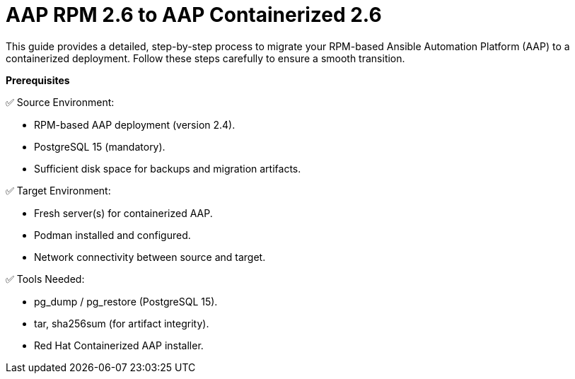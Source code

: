 = AAP RPM 2.6 to AAP Containerized 2.6

This guide provides a detailed, step-by-step process to migrate your RPM-based Ansible Automation Platform (AAP) to a containerized deployment. Follow these steps carefully to ensure a smooth transition.

*Prerequisites* 

✅ Source Environment:

- RPM-based AAP deployment (version 2.4).
- PostgreSQL 15 (mandatory).
- Sufficient disk space for backups and migration artifacts.

✅ Target Environment:

- Fresh server(s) for containerized AAP.
- Podman installed and configured.
- Network connectivity between source and target.

✅ Tools Needed:

- pg_dump / pg_restore (PostgreSQL 15).
- tar, sha256sum (for artifact integrity).
- Red Hat Containerized AAP installer.
